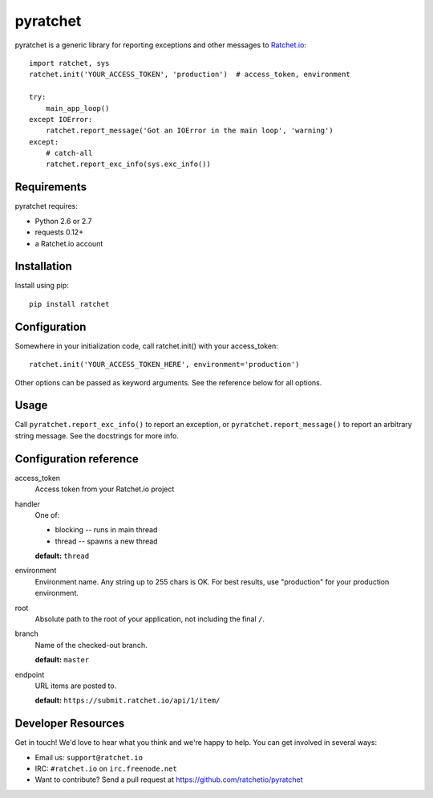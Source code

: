 pyratchet
=========

pyratchet is a generic library for reporting exceptions and other messages to Ratchet.io_::

    import ratchet, sys
    ratchet.init('YOUR_ACCESS_TOKEN', 'production')  # access_token, environment

    try:
        main_app_loop()
    except IOError:
        ratchet.report_message('Got an IOError in the main loop', 'warning')
    except:
        # catch-all
        ratchet.report_exc_info(sys.exc_info())


Requirements
------------
pyratchet requires:

- Python 2.6 or 2.7
- requests 0.12+
- a Ratchet.io account


Installation
------------
Install using pip::
    
    pip install ratchet


Configuration
-------------
Somewhere in your initialization code, call ratchet.init() with your access_token::

    ratchet.init('YOUR_ACCESS_TOKEN_HERE', environment='production')

Other options can be passed as keyword arguments. See the reference below for all options.


Usage
-----
Call ``pyratchet.report_exc_info()`` to report an exception, or ``pyratchet.report_message()`` to report an arbitrary string message. See the docstrings for more info.


Configuration reference
-----------------------

access_token
    Access token from your Ratchet.io project
handler
    One of:

    - blocking -- runs in main thread
    - thread -- spawns a new thread

    **default:** ``thread``
environment
    Environment name. Any string up to 255 chars is OK. For best results, use "production" for your production environment.
root
    Absolute path to the root of your application, not including the final ``/``. 
branch
    Name of the checked-out branch.

    **default:** ``master``
endpoint
    URL items are posted to.
    
    **default:** ``https://submit.ratchet.io/api/1/item/``


Developer Resources
-------------------
Get in touch! We'd love to hear what you think and we're happy to help. You can get involved in several ways:

- Email us: ``support@ratchet.io``
- IRC: ``#ratchet.io`` on ``irc.freenode.net``
- Want to contribute? Send a pull request at https://github.com/ratchetio/pyratchet


.. _Ratchet.io: http://ratchet.io/
.. _error tracking: http://ratchet.io/

